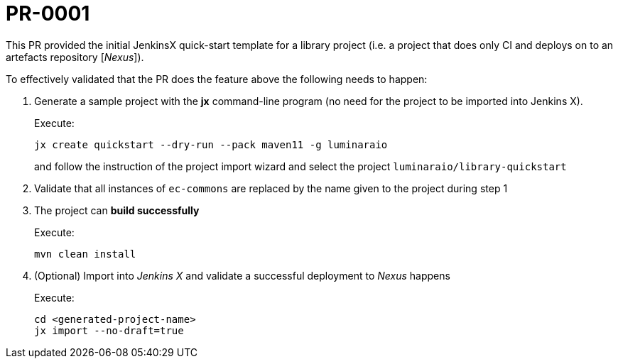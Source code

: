 # PR-0001

This PR provided the initial JenkinsX quick-start template for a library project
(i.e. a project that does only CI and deploys on to an artefacts repository [_Nexus_]).

To effectively validated that the PR does the feature above the following needs to happen:

. Generate a sample project with the *jx* command-line program (no need for the project to be imported into Jenkins X).
+
Execute:
+
```
jx create quickstart --dry-run --pack maven11 -g luminaraio
```
+
and follow the instruction of the project import wizard and select the project `luminaraio/library-quickstart`

. Validate that all instances of `ec-commons` are replaced by the name given to the project during step 1
. The project can *build successfully*
+
Execute:
+
```
mvn clean install
```
+
. (Optional) Import into _Jenkins X_ and validate a successful deployment to _Nexus_ happens
+
Execute:
+
```
cd <generated-project-name>
jx import --no-draft=true
```
+


